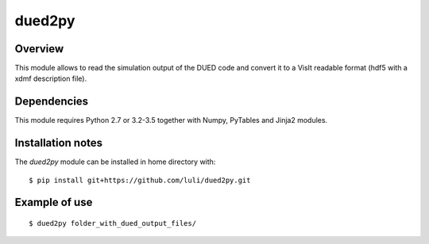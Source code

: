 ========================
     dued2py
========================


Overview
========

This module allows to read the simulation output of the DUED code and convert it to a VisIt readable format (hdf5 with a xdmf description file).


Dependencies
============

This module requires Python 2.7 or 3.2-3.5 together with Numpy, PyTables and Jinja2 modules.


Installation notes
==================

The `dued2py` module can be installed in home directory with::

    $ pip install git+https://github.com/luli/dued2py.git

Example of use
==============

::

    $ dued2py folder_with_dued_output_files/



